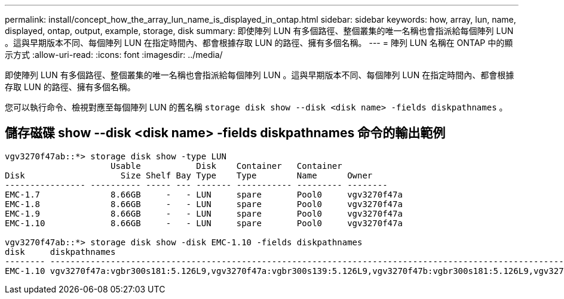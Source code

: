 ---
permalink: install/concept_how_the_array_lun_name_is_displayed_in_ontap.html 
sidebar: sidebar 
keywords: how, array, lun, name, displayed, ontap, output, example, storage, disk 
summary: 即使陣列 LUN 有多個路徑、整個叢集的唯一名稱也會指派給每個陣列 LUN 。這與早期版本不同、每個陣列 LUN 在指定時間內、都會根據存取 LUN 的路徑、擁有多個名稱。 
---
= 陣列 LUN 名稱在 ONTAP 中的顯示方式
:allow-uri-read: 
:icons: font
:imagesdir: ../media/


[role="lead"]
即使陣列 LUN 有多個路徑、整個叢集的唯一名稱也會指派給每個陣列 LUN 。這與早期版本不同、每個陣列 LUN 在指定時間內、都會根據存取 LUN 的路徑、擁有多個名稱。

您可以執行命令、檢視對應至每個陣列 LUN 的舊名稱 `storage disk show --disk <disk name> -fields diskpathnames` 。



== 儲存磁碟 show --disk <disk name> -fields diskpathnames 命令的輸出範例

[listing]
----
vgv3270f47ab::*> storage disk show -type LUN
                     Usable           Disk    Container   Container
Disk                   Size Shelf Bay Type    Type        Name      Owner
---------------- ---------- ----- --- ------- ----------- --------- --------
EMC-1.7              8.66GB     -   - LUN     spare       Pool0     vgv3270f47a
EMC-1.8              8.66GB     -   - LUN     spare       Pool0     vgv3270f47a
EMC-1.9              8.66GB     -   - LUN     spare       Pool0     vgv3270f47a
EMC-1.10             8.66GB     -   - LUN     spare       Pool0     vgv3270f47a

vgv3270f47ab::*> storage disk show -disk EMC-1.10 -fields diskpathnames
disk     diskpathnames
-------- -------------------------------------------------------------------------------------------------------------------------------
EMC-1.10 vgv3270f47a:vgbr300s181:5.126L9,vgv3270f47a:vgbr300s139:5.126L9,vgv3270f47b:vgbr300s181:5.126L9,vgv3270f47b:vgbr300s139:5.126L9
----